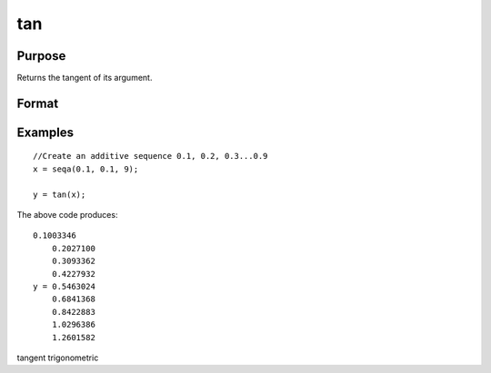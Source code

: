 
tan
==============================================

Purpose
----------------

Returns the tangent of its argument.

Format
----------------
.. function:: tan(x)

    :param x: NxK matrix or N-dimensional array.
    :type x: TODO

    :returns: y (*TODO*), NxK matrix or N-dimensional array.

Examples
----------------

::

    //Create an additive sequence 0.1, 0.2, 0.3...0.9
    x = seqa(0.1, 0.1, 9);
    
    y = tan(x);

The above code produces:

::

    0.1003346
        0.2027100
        0.3093362
        0.4227932
    y = 0.5463024
        0.6841368
        0.8422883
        1.0296386
        1.2601582

.. seealso:: Functions :func:`atan`, :func:`pi`

tangent trigonometric
